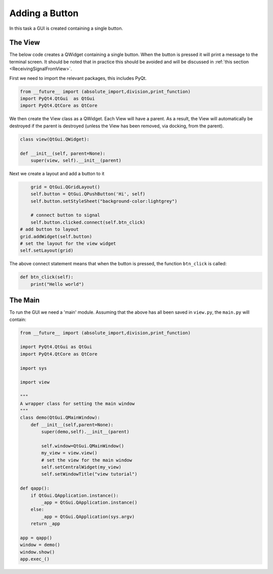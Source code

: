 .. _AddButton:

===============
Adding a Button
===============

In this task a GUI is created containing a single button.

The View
########

The below code creates a QWidget containing a single button. When the
button is pressed it will print a message to the terminal screen. It
should be noted that in practice this should be avoided and will be
discussed in :ref:`this section <ReceivingSignalFromView>`.

First we need to import the relevant packages, this includes PyQt.

.. code-block:: python

    from __future__ import (absolute_import,division,print_function)
    import PyQt4.QtGui  as QtGui
    import PyQt4.QtCore as QtCore

We then create the View class as a QWidget. Each View will have a
parent. As a result, the View will automatically be destroyed if the
parent is destroyed (unless the View has been removed, via docking,
from the parent).

.. code-block:: python

    class view(QtGui.QWidget):

    def __init__(self, parent=None):
        super(view, self).__init__(parent)

Next we create a layout and add a button to it

.. code-block:: python

        grid = QtGui.QGridLayout()
        self.button = QtGui.QPushButton('Hi', self)
        self.button.setStyleSheet("background-color:lightgrey")

        # connect button to signal
        self.button.clicked.connect(self.btn_click)
    # add button to layout
    grid.addWidget(self.button)
    # set the layout for the view widget
    self.setLayout(grid)

The above connect statement means that when the button is pressed, the
function ``btn_click`` is called:

.. code-block:: python

        def btn_click(self):
            print("Hello world")

The Main
########

To run the GUI we need a 'main' module. Assuming that the above has
all been saved in ``view.py``, the ``main.py`` will contain:

.. code-block:: python

    from __future__ import (absolute_import,division,print_function)

    import PyQt4.QtGui as QtGui 
    import PyQt4.QtCore as QtCore

    import sys
   
    import view

    """
    A wrapper class for setting the main window
    """
    class demo(QtGui.QMainWindow):
        def __init__(self,parent=None):
            super(demo,self).__init__(parent)

            self.window=QtGui.QMainWindow()
            my_view = view.view()
            # set the view for the main window
            self.setCentralWidget(my_view)
            self.setWindowTitle("view tutorial")

    def qapp():
        if QtGui.QApplication.instance():
            _app = QtGui.QApplication.instance()
        else:
            _app = QtGui.QApplication(sys.argv)
        return _app

    app = qapp()
    window = demo()
    window.show()
    app.exec_()

